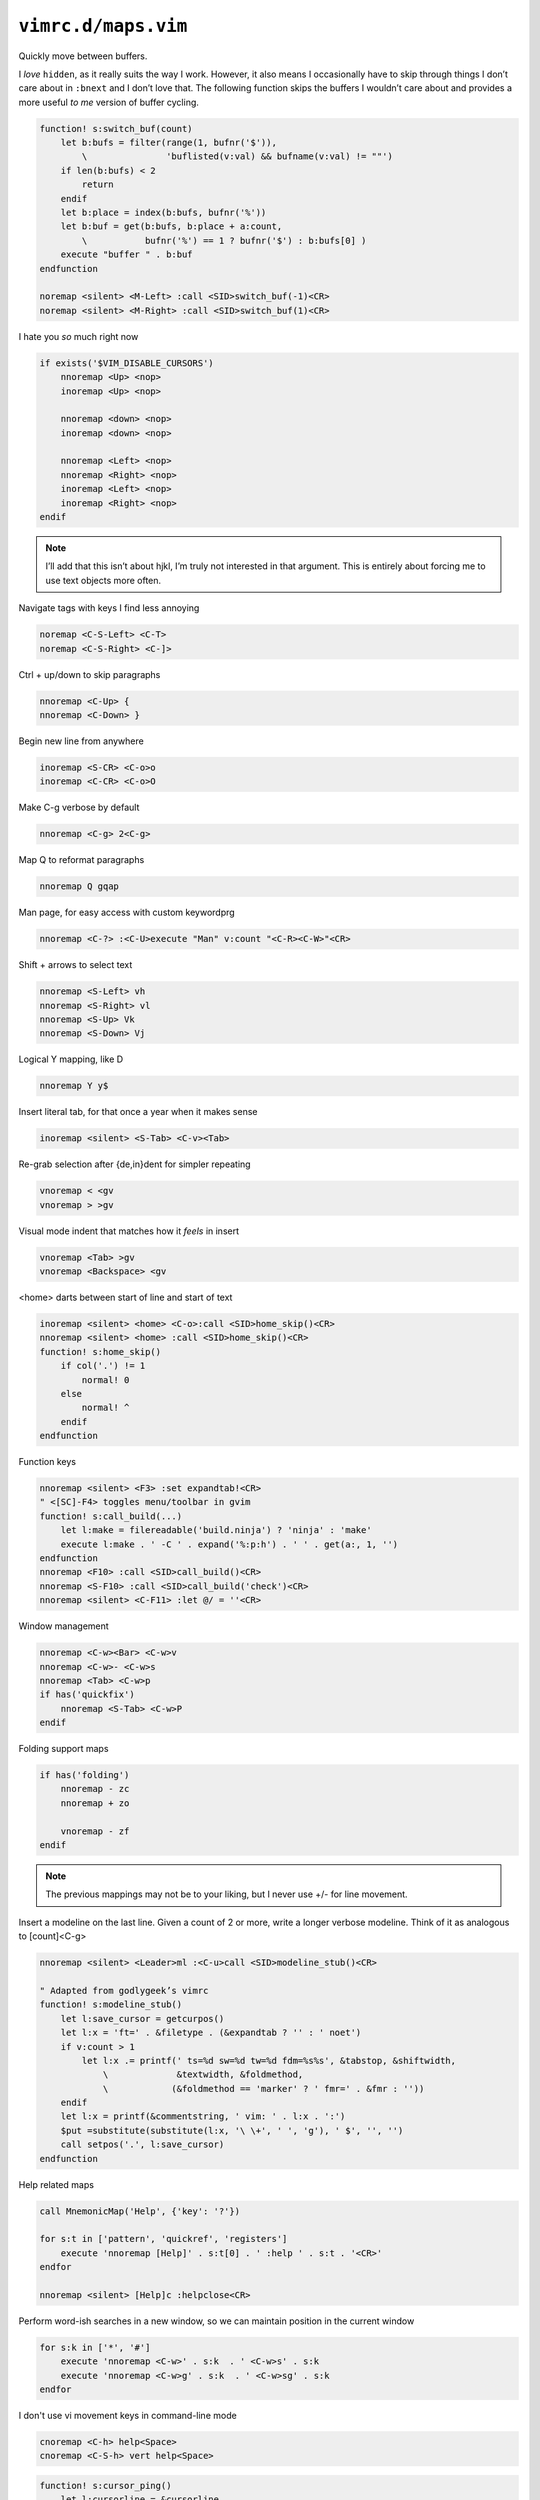 ``vimrc.d/maps.vim``
====================

Quickly move between buffers.

I *love* ``hidden``, as it really suits the way I work.  However, it also means
I occasionally have to skip through things I don’t care about in ``:bnext`` and
I don’t love that.  The following function skips the buffers I wouldn’t care
about and provides a more useful *to me* version of buffer cycling.

.. code-block:: vim

    function! s:switch_buf(count)
        let b:bufs = filter(range(1, bufnr('$')),
            \               'buflisted(v:val) && bufname(v:val) != ""')
        if len(b:bufs) < 2
            return
        endif
        let b:place = index(b:bufs, bufnr('%'))
        let b:buf = get(b:bufs, b:place + a:count,
            \           bufnr('%') == 1 ? bufnr('$') : b:bufs[0] )
        execute "buffer " . b:buf
    endfunction

    noremap <silent> <M-Left> :call <SID>switch_buf(-1)<CR>
    noremap <silent> <M-Right> :call <SID>switch_buf(1)<CR>

I hate you *so* much right now

.. code-block:: vim

    if exists('$VIM_DISABLE_CURSORS')
        nnoremap <Up> <nop>
        inoremap <Up> <nop>

        nnoremap <down> <nop>
        inoremap <down> <nop>

        nnoremap <Left> <nop>
        nnoremap <Right> <nop>
        inoremap <Left> <nop>
        inoremap <Right> <nop>
    endif

.. note::

    I’ll add that this isn’t about hjkl, I’m truly not interested in that
    argument.  This is entirely about forcing me to use text objects more
    often.

Navigate tags with keys I find less annoying

.. code-block:: vim

    noremap <C-S-Left> <C-T>
    noremap <C-S-Right> <C-]>

Ctrl + up/down to skip paragraphs

.. code-block:: vim

    nnoremap <C-Up> {
    nnoremap <C-Down> }

Begin new line from anywhere

.. code-block:: vim

    inoremap <S-CR> <C-o>o
    inoremap <C-CR> <C-o>O

Make C-g verbose by default

.. code-block:: vim

    nnoremap <C-g> 2<C-g>

Map Q to reformat paragraphs

.. code-block:: vim

    nnoremap Q gqap

Man page, for easy access with custom keywordprg

.. code-block:: vim

    nnoremap <C-?> :<C-U>execute "Man" v:count "<C-R><C-W>"<CR>

Shift + arrows to select text

.. code-block:: vim

    nnoremap <S-Left> vh
    nnoremap <S-Right> vl
    nnoremap <S-Up> Vk
    nnoremap <S-Down> Vj

Logical Y mapping, like D

.. code-block:: vim

    nnoremap Y y$

Insert literal tab, for that once a year when it makes sense

.. code-block:: vim

    inoremap <silent> <S-Tab> <C-v><Tab>

Re-grab selection after {de,in}dent for simpler repeating

.. code-block:: vim

    vnoremap < <gv
    vnoremap > >gv

Visual mode indent that matches how it *feels* in insert

.. code-block:: vim

    vnoremap <Tab> >gv
    vnoremap <Backspace> <gv

<home> darts between start of line and start of text

.. code-block:: vim

    inoremap <silent> <home> <C-o>:call <SID>home_skip()<CR>
    nnoremap <silent> <home> :call <SID>home_skip()<CR>
    function! s:home_skip()
        if col('.') != 1
            normal! 0
        else
            normal! ^
        endif
    endfunction

Function keys

.. code-block:: vim

    nnoremap <silent> <F3> :set expandtab!<CR>
    " <[SC]-F4> toggles menu/toolbar in gvim
    function! s:call_build(...)
        let l:make = filereadable('build.ninja') ? 'ninja' : 'make'
        execute l:make . ' -C ' . expand('%:p:h') . ' ' . get(a:, 1, '')
    endfunction
    nnoremap <F10> :call <SID>call_build()<CR>
    nnoremap <S-F10> :call <SID>call_build('check')<CR>
    nnoremap <silent> <C-F11> :let @/ = ''<CR>

Window management

.. code-block:: vim

    nnoremap <C-w><Bar> <C-w>v
    nnoremap <C-w>- <C-w>s
    nnoremap <Tab> <C-w>p
    if has('quickfix')
        nnoremap <S-Tab> <C-w>P
    endif

Folding support maps

.. code-block:: vim

    if has('folding')
        nnoremap - zc
        nnoremap + zo

        vnoremap - zf
    endif

.. note::

    The previous mappings may not be to your liking, but I never use +/- for
    line movement.

Insert a modeline on the last line.  Given a count of 2 or more, write a longer
verbose modeline.  Think of it as analogous to [count]<C-g>

.. code-block:: vim

    nnoremap <silent> <Leader>ml :<C-u>call <SID>modeline_stub()<CR>

    " Adapted from godlygeek’s vimrc
    function! s:modeline_stub()
        let l:save_cursor = getcurpos()
        let l:x = 'ft=' . &filetype . (&expandtab ? '' : ' noet')
        if v:count > 1
            let l:x .= printf(' ts=%d sw=%d tw=%d fdm=%s%s', &tabstop, &shiftwidth,
                \             &textwidth, &foldmethod,
                \            (&foldmethod == 'marker' ? ' fmr=' . &fmr : ''))
        endif
        let l:x = printf(&commentstring, ' vim: ' . l:x . ':')
        $put =substitute(substitute(l:x, '\ \+', ' ', 'g'), ' $', '', '')
        call setpos('.', l:save_cursor)
    endfunction

Help related maps

.. code-block:: vim

    call MnemonicMap('Help', {'key': '?'})

    for s:t in ['pattern', 'quickref', 'registers']
        execute 'nnoremap [Help]' . s:t[0] . ' :help ' . s:t . '<CR>'
    endfor

    nnoremap <silent> [Help]c :helpclose<CR>

Perform word-ish searches in a new window, so we can maintain position in the
current window

.. code-block:: vim

    for s:k in ['*', '#']
        execute 'nnoremap <C-w>' . s:k  . ' <C-w>s' . s:k
        execute 'nnoremap <C-w>g' . s:k  . ' <C-w>sg' . s:k
    endfor

I don't use vi movement keys in command-line mode

.. code-block:: vim

    cnoremap <C-h> help<Space>
    cnoremap <C-S-h> vert help<Space>

.. code-block:: vim

    function! s:cursor_ping()
        let l:cursorline = &cursorline
        let l:cursorcolumn = &cursorcolumn
        for _ in range(5)
            set cursorline! cursorcolumn!
            redraw
            sleep 15m
        endfor
        let &cursorline = l:cursorline
        let &cursorcolumn = l:cursorcolumn
    endfunction
    nmap <silent> <C-Space> :call <SID>cursor_ping()<CR>

.. code-block:: vim

    nnoremap <silent> <S-Space> :let &conceallevel = &conceallevel == 0 ? 2 : 0<CR>

Insert PWD at command line

.. code-block:: vim

    cmap <M-.> <C-r>=expand('%:p:h') . "/"<CR>

Scroll wheel moves through undo list, and through branches with shift.  Can’t
for the life of me remember who was demoing something similar as a feature, but
thanks for the idea!

.. code-block:: vim

    for s:m in ['i', 'n']
        let s:break_insert = s:m == 'i' ? '<C-o>' : ''
        for [s:mod, s:key, s:cmd] in [
            \  ['', 'Up', 'u'], ['', 'Down', '<C-r>'],
            \  ['S-', 'Up', 'g-'], ['S-', 'Down', 'g+']
            \ ]
            execute s:m . 'noremap <' . s:mod . 'ScrollWheel' . s:key . '> '
                \ . s:break_insert . s:cmd
        endfor
    endfor

